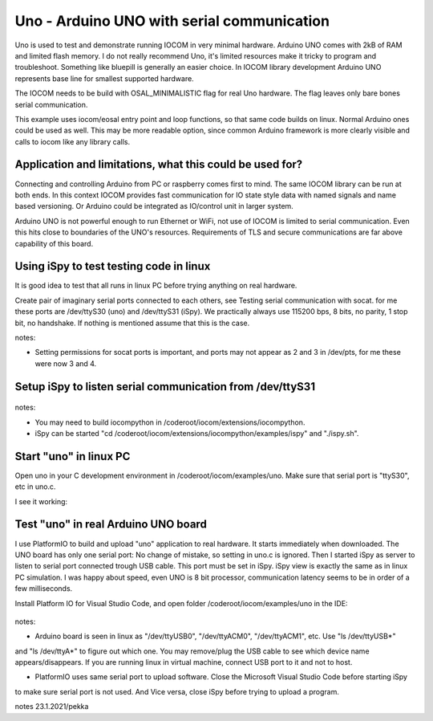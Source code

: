 Uno - Arduino UNO with serial communication
=============================================================

Uno is used to test and demonstrate running IOCOM in very minimal hardware. Arduino UNO comes with 2kB of RAM
and limited flash memory. I do not really recommend Uno, it's  limited resources make it tricky to program
and troubleshoot. Something like bluepill is generally an easier choice. In IOCOM library development 
Arduino UNO represents base line for smallest supported hardware.

The IOCOM needs to be build with OSAL_MINIMALISTIC flag for real Uno hardware. The flag leaves only bare 
bones serial communication.

This example uses iocom/eosal entry point and loop functions, so that same code builds on linux.
Normal Arduino ones could be used as well. This may be more readable option, since common Arduino
framework is more clearly visible and calls to iocom like any library calls. 

Application and limitations, what this could be used for?
***********************************************************
Connecting and controlling Arduino from PC or raspberry comes first to mind. The same IOCOM library
can be run at both ends. In this context IOCOM provides fast communication for IO state style data 
with named signals and name based versioning. Or Arduino could be integrated as IO/control unit in
larger system.

Arduino UNO is not powerful enough to run Ethernet or WiFi, not use of IOCOM is limited to serial
communication. Even this hits close to boundaries of the UNO's resources. Requirements of TLS and
secure communications are far above capability of this board.

Using iSpy to test testing code in linux
*****************************************
It is good idea to test that all runs in linux PC before trying anything on real hardware.

Create pair of imaginary serial ports connected to each others, see Testing serial communication with socat.
for me these ports are /dev/ttyS30 (uno) and /dev/ttyS31 (iSpy). 
We practically always use 115200 bps, 8 bits, no parity, 1 stop bit, no handshake. If nothing is mentioned
assume that this is the case.

notes:

* Setting  permissions for socat ports is important, and ports may not appear as 2 and 3 in /dev/pts, for me these were now 3 and 4.

Setup iSpy to listen serial communication from /dev/ttyS31
*************************************************************

.. figure:: pics/210122-ispy-setup-for-listening-serial-com.png

notes: 

* You may need to build iocompython in /coderoot/iocom/extensions/iocompython. 
* iSpy can be started "cd /coderoot/iocom/extensions/iocompython/examples/ispy" and "./ispy.sh".

Start "uno" in linux PC
************************
Open uno in your C development environment in /coderoot/iocom/examples/uno.
Make sure that serial port is "ttyS30", etc in uno.c.

I see it working:

.. figure:: pics/210122-uno-sim-in-ispy.png


Test "uno" in real Arduino UNO board
**************************************
I use PlatformIO to build and upload "uno" application to real hardware. It starts immediately when downloaded.
The UNO board has only one serial port: No change of mistake, so setting in uno.c is ignored. Then I started
iSpy as server to listen to serial port connected trough USB cable. This port must be set in iSpy. 
iSpy view is exactly the same as in linux PC simulation. I was happy about speed,
even UNO is 8 bit processor, communication latency seems to be in order of a few milliseconds.

Install Platform IO for Visual Studio Code, and open folder /coderoot/iocom/examples/uno in the IDE:

.. figure:: pics/210123-uno-platformio.png

notes:

* Arduino board is seen in linux as "/dev/ttyUSB0", "/dev/ttyACM0", "/dev/ttyACM1", etc. Use "ls /dev/ttyUSB*" 
and "ls /dev/ttyA*" to figure out which one. You may remove/plug the USB cable to see which device name appears/disappears.
If you are running linux in virtual machine, connect USB port to it and not to host.

* PlatformIO uses same serial port to upload software. Close the Microsoft Visual Studio Code before starting iSpy
to make sure serial port is not used. And Vice versa, close iSpy before trying to upload a program.


notes 23.1.2021/pekka

